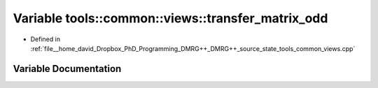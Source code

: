 .. _exhale_variable_namespacetools_1_1common_1_1views_1a2ef7dec8a4db01e3667a71942c40feb5:

Variable tools::common::views::transfer_matrix_odd
==================================================

- Defined in :ref:`file__home_david_Dropbox_PhD_Programming_DMRG++_DMRG++_source_state_tools_common_views.cpp`


Variable Documentation
----------------------


.. doxygenvariable:: tools::common::views::transfer_matrix_odd

